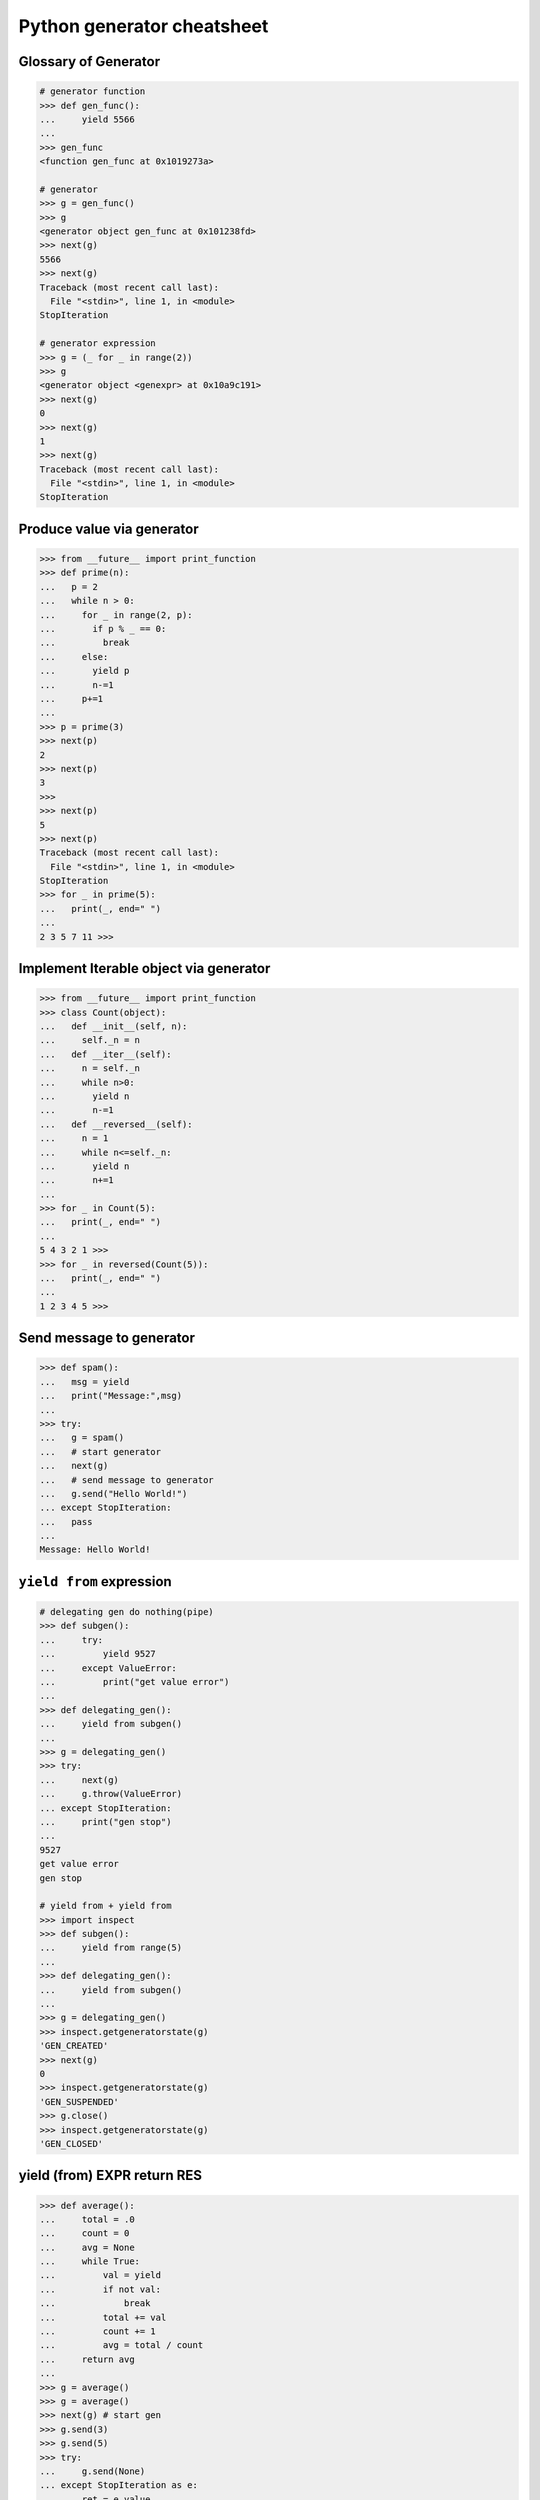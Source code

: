 ===========================
Python generator cheatsheet
===========================

Glossary of Generator
---------------------

.. code-block:: python

    # generator function
    >>> def gen_func():
    ...     yield 5566
    ...
    >>> gen_func
    <function gen_func at 0x1019273a>

    # generator
    >>> g = gen_func()
    >>> g
    <generator object gen_func at 0x101238fd>
    >>> next(g)
    5566
    >>> next(g)
    Traceback (most recent call last):
      File "<stdin>", line 1, in <module>
    StopIteration

    # generator expression
    >>> g = (_ for _ in range(2))
    >>> g
    <generator object <genexpr> at 0x10a9c191>
    >>> next(g)
    0
    >>> next(g)
    1
    >>> next(g)
    Traceback (most recent call last):
      File "<stdin>", line 1, in <module>
    StopIteration

Produce value via generator
---------------------------

.. code-block:: python

    >>> from __future__ import print_function
    >>> def prime(n):
    ...   p = 2
    ...   while n > 0:
    ...     for _ in range(2, p):
    ...       if p % _ == 0:
    ...         break
    ...     else:
    ...       yield p
    ...       n-=1
    ...     p+=1
    ...
    >>> p = prime(3)
    >>> next(p)
    2
    >>> next(p)
    3
    >>>
    >>> next(p)
    5
    >>> next(p)
    Traceback (most recent call last):
      File "<stdin>", line 1, in <module>
    StopIteration
    >>> for _ in prime(5):
    ...   print(_, end=" ")
    ...
    2 3 5 7 11 >>>

Implement Iterable object via generator
---------------------------------------

.. code-block:: python

    >>> from __future__ import print_function
    >>> class Count(object):
    ...   def __init__(self, n):
    ...     self._n = n
    ...   def __iter__(self):
    ...     n = self._n
    ...     while n>0:
    ...       yield n
    ...       n-=1
    ...   def __reversed__(self):
    ...     n = 1
    ...     while n<=self._n:
    ...       yield n
    ...       n+=1
    ...
    >>> for _ in Count(5):
    ...   print(_, end=" ")
    ...
    5 4 3 2 1 >>>
    >>> for _ in reversed(Count(5)):
    ...   print(_, end=" ")
    ...
    1 2 3 4 5 >>>

Send message to generator
-------------------------

.. code-block:: python

    >>> def spam():
    ...   msg = yield
    ...   print("Message:",msg)
    ...
    >>> try:
    ...   g = spam()
    ...   # start generator
    ...   next(g)
    ...   # send message to generator
    ...   g.send("Hello World!")
    ... except StopIteration:
    ...   pass
    ...
    Message: Hello World!

``yield from`` expression
---------------------------

.. code-block:: python

    # delegating gen do nothing(pipe)
    >>> def subgen():
    ...     try:
    ...         yield 9527
    ...     except ValueError:
    ...         print("get value error")
    ...
    >>> def delegating_gen():
    ...     yield from subgen()
    ...
    >>> g = delegating_gen()
    >>> try:
    ...     next(g)
    ...     g.throw(ValueError)
    ... except StopIteration:
    ...     print("gen stop")
    ...
    9527
    get value error
    gen stop

    # yield from + yield from
    >>> import inspect
    >>> def subgen():
    ...     yield from range(5)
    ...
    >>> def delegating_gen():
    ...     yield from subgen()
    ...
    >>> g = delegating_gen()
    >>> inspect.getgeneratorstate(g)
    'GEN_CREATED'
    >>> next(g)
    0
    >>> inspect.getgeneratorstate(g)
    'GEN_SUSPENDED'
    >>> g.close()
    >>> inspect.getgeneratorstate(g)
    'GEN_CLOSED'

yield (from) EXPR return RES
----------------------------

.. code-block:: python

    >>> def average():
    ...     total = .0
    ...     count = 0
    ...     avg = None
    ...     while True:
    ...         val = yield
    ...         if not val:
    ...             break
    ...         total += val
    ...         count += 1
    ...         avg = total / count
    ...     return avg
    ...
    >>> g = average()
    >>> g = average()
    >>> next(g) # start gen
    >>> g.send(3)
    >>> g.send(5)
    >>> try:
    ...     g.send(None)
    ... except StopIteration as e:
    ...     ret = e.value
    ...
    >>> ret
    4.0

    # yield from EXP return RES
    >>> def subgen():
    ...     yield 9527
    ...
    >>> def delegating_gen():
    ...     yield from subgen()
    ...     return 5566
    ...
    >>> try:
    ...     g = delegating_gen()
    ...     next(g)
    ...     next(g)
    ... except StopIteration as _e:
    ...     print(_e.value)
    ...
    9527
    5566

Generate sequences
------------------

.. code-block:: python

    # get a list via generator
    >>> def chain():
    ...     for _ in 'ab':
    ...         yield _
    ...     for _ in range(3):
    ...         yield _
    ...
    >>> a = list(chain())
    >>> a
    ['a', 'b', 0, 1, 2]
    # equivalent to
    >>> def chain():
    ...     yield from 'ab'
    ...     yield range(3)
    ...
    >>> a = list(chain())
    >>> a
    ['a', 'b', range(0, 3)]

What ``RES = yield from EXP`` actually do?
--------------------------------------------

.. code-block:: python

    # ref: pep380
    >>> def subgen():
    ...     for _ in range(3):
    ...         yield _
    ...
    >>> EXP = subgen()
    >>> def delegating_gen():
    ...   _i = iter(EXP)
    ...   try:
    ...     _y = next(_i)
    ...   except StopIteration as _e:
    ...     RES = _e.value
    ...   else:
    ...     while True:
    ...       _s = yield _y
    ...       try:
    ...         _y = _i.send(_s)
    ...       except StopIteration as _e:
    ...           RES = _e.value
    ...           break
    ...
    >>> g = delegating_gen()
    >>> next(g)
    0
    >>> next(g)
    1
    >>> next(g)
    2

    # equivalent to
    >>> EXP = subgen()
    >>> def delegating_gen():
    ...     RES = yield from EXP
    ...
    >>> g = delegating_gen()
    >>> next(g)
    0
    >>> next(g)
    1


``for _ in gen()`` simulate ``yield from``
-------------------------------------------

.. code-block:: python

    >>> def subgen(n):
    ...     for _ in range(n): yield _
    ...
    >>> def gen(n):
    ...     yield from subgen(n)
    ...
    >>> g = gen(3)
    >>> next(g)
    0
    >>> next(g)
    1

    # equal to

    >>> def gen(n):
    ...     for _ in subgen(n): yield _
    ...
    >>> g = gen(3)
    >>> next(g)
    0
    >>> next(g)
    1


Check generator type
--------------------

.. code-block:: python

    >>> from types import GeneratorType
    >>> def gen_func():
    ...     yield 5566
    ...
    >>> g = gen_func()
    >>> isinstance(g, GeneratorType)
    True
    >>> isinstance(123, GeneratorType)
    False

Check Generator State
---------------------

.. code-block:: python

    >>> import inspect
    >>> def gen_func():
    ...     yield 9527
    ...
    >>> g = gen_func()
    >>> inspect.getgeneratorstate(g)
    'GEN_CREATED'
    >>> next(g)
    9527
    >>> inspect.getgeneratorstate(g)
    'GEN_SUSPENDED'
    >>> g.close()
    >>> inspect.getgeneratorstate(g)
    'GEN_CLOSED'


Simple compiler
-----------------

.. code-block:: python

    # David Beazley - Generators: The Final Frontier

    import re
    import types
    from collections import namedtuple

    tokens = [
        r'(?P<NUMBER>\d+)',
        r'(?P<PLUS>\+)',
        r'(?P<MINUS>-)',
        r'(?P<TIMES>\*)',
        r'(?P<DIVIDE>/)',
        r'(?P<WS>\s+)']

    Token = namedtuple('Token', ['type', 'value'])
    lex = re.compile('|'.join(tokens))

    def tokenize(text):
        scan = lex.scanner(text)
        gen = (Token(m.lastgroup, m.group())
                for m in iter(scan.match, None) if m.lastgroup != 'WS')
        return gen


    class Node:
        _fields = []
        def __init__(self, *args):
            for attr, value in zip(self._fields, args):
                setattr(self, attr, value)

    class Number(Node):
        _fields = ['value']

    class BinOp(Node):
        _fields = ['op', 'left', 'right']

    def parse(toks):
        lookahead, current = next(toks, None), None

        def accept(*toktypes):
            nonlocal lookahead, current
            if lookahead and lookahead.type in toktypes:
                current, lookahead = lookahead, next(toks, None)
                return True

        def expr():
            left = term()
            while accept('PLUS', 'MINUS'):
                left = BinOp(current.value, left)
                left.right = term()
            return left

        def term():
            left = factor()
            while accept('TIMES', 'DIVIDE'):
                left = BinOp(current.value, left)
                left.right = factor()
            return left

        def factor():
            if accept('NUMBER'):
                return Number(int(current.value))
            else:
                raise SyntaxError()
        return expr()


    class NodeVisitor:
        def visit(self, node):
            stack = [self.genvisit(node)]
            ret = None
            while stack:
                try:
                    node = stack[-1].send(ret)
                    stack.append(self.genvisit(node))
                    ret = None
                except StopIteration as e:
                    stack.pop()
                    ret = e.value
            return ret

        def genvisit(self, node):
            ret = getattr(self, 'visit_' + type(node).__name__)(node)
            if isinstance(ret, types.GeneratorType):
                ret = yield from ret
            return ret

    class Evaluator(NodeVisitor):
        def visit_Number(self, node):
            return node.value

        def visit_BinOp(self, node):
            leftval = yield node.left
            rightval = yield node.right
            if node.op == '+':
                return leftval + rightval
            elif node.op == '-':
                return leftval - rightval
            elif node.op == '*':
                return leftval * rightval
            elif node.op == '/':
                return leftval / rightval

    def evaluate(exp):
        toks = tokenize(exp)
        tree = parse(toks)
        return Evaluator().visit(tree)


    exp = '2 * 3 + 5 / 2'
    print(evaluate(exp))
    exp = '+'.join([str(_) for _ in range(10000)])
    print(evaluate(exp))

output:

.. code-block:: bash

    python3 compiler.py
    8.5
    49995000


Context manager and generator
-----------------------------

.. code-block:: python

    >>> import contextlib
    >>> @contextlib.contextmanager
    ... def mylist():
    ...   try:
    ...     l = [1,2,3,4,5]
    ...     yield l
    ...   finally:
    ...     print("exit scope")
    ...
    >>> with mylist() as l:
    ...   print(l)
    ...
    [1, 2, 3, 4, 5]
    exit scope

What ``@contextmanager`` actually doing?
------------------------------------------

.. code-block:: python

    # ref: PyCon 2014 - David Beazley
    # define a context manager class
    class GeneratorCM(object):
        def __init__(self,gen):
            self._gen = gen
        def __enter__(self):
            return next(self._gen)
        def __exit__(self, *exc_info):
            try:
                if exc_info[0] is None:
                    next(self._gen)
                else:
                    self._gen.throw(*exc_info)
                raise RuntimeError
            except StopIteration:
                return True
            except:
                raise

    # define a decorator
    def contextmanager(func):
        def run(*a, **k):
            return GeneratorCM(func(*a, **k))
        return run

    # example of context manager
    @contextmanager
    def mylist():
        try:
            l=[1,2,3,4,5]
            yield l
        finally:
            print "exit scope"

    with mylist() as l:
        print l

output:

.. code-block:: console

    $ python ctx.py
    [1, 2, 3, 4, 5]
    exit scope


profile code block
-------------------

.. code-block:: python

    >>> import time
    >>> @contextmanager
    ... def profile(msg):
    ...     try:
    ...         s = time.time()
    ...         yield
    ...     finally:
    ...         e = time.time()
    ...         print('{} cost time: {}'.format(msg, e-s))
    ...
    >>> with profile('block1'):
    ...     time.sleep(1)
    ...
    block1 cost time: 1.00105595589
    >>> with profile('block2'):
    ...     time.sleep(3)
    ...
    block2 cost time: 3.00104284286


``yield from`` and ``__iter__``
--------------------------------

.. code-block:: python

    >>> class FakeGen:
    ...     def __iter__(self):
    ...         n = 0
    ...         while True:
    ...             yield n
    ...             n += 1
    ...     def __reversed__(self):
    ...         n = 9527
    ...         while True:
    ...            yield n
    ...            n -= 1
    ...
    >>> def spam():
    ...     yield from FakeGen()
    ...
    >>> s = spam()
    >>> next(s)
    0
    >>> next(s)
    1
    >>> next(s)
    2
    >>> next(s)
    3
    >>> def reversed_spam():
    ...     yield from reversed(FakeGen())
    ...
    >>> g = reversed_spam()
    >>> next(g)
    9527
    >>> next(g)
    9526
    >>> next(g)
    9525

``yield from == await`` expression
------------------------------------

.. code-block:: python

    # "await" include in pyhton3.5
    import asyncio
    import socket

    # set socket and event loop
    loop = asyncio.get_event_loop()
    host = 'localhost'
    port = 5566
    sock = socket.socket(socket.AF_INET, socket.SOCK_STREAM,0)
    sock.setsockopt(socket.SOL_SOCKET, socket.SO_REUSEADDR,1)
    sock.setblocking(False)
    sock.bind((host, port))
    sock.listen(10)

    @asyncio.coroutine
    def echo_server():
        while True:
            conn, addr = yield from loop.sock_accept(sock)
            loop.create_task(handler(conn))

    @asyncio.coroutine
    def handler(conn):
        while True:
            msg = yield from loop.sock_recv(conn, 1024)
            if not msg:
                break
            yield from loop.sock_sendall(conn, msg)
        conn.close()

    # equal to
    async def echo_server():
        while True:
            conn, addr = await loop.sock_accept(sock)
            loop.create_task(handler(conn))

    async def handler(conn):
        while True:
            msg = await loop.sock_recv(conn, 1024)
            if not msg:
                break
            await loop.sock_sendall(conn, msg)
        conn.close()

    loop.create_task(echo_server())
    loop.run_forever()

output: (bash 1)

.. code-block:: console

    $ nc localhost 5566
    Hello
    Hello


output: (bash 2)

.. code-block:: console

    $ nc localhost 5566
    World
    World


Closure in Python - using generator
-----------------------------------

.. code-block:: python

    # nonlocal version
    >>> def closure():
    ...     x = 5566
    ...     def inner_func():
    ...         nonlocal x
    ...         x += 1
    ...         return x
    ...     return inner_func
    ...
    >>> c = closure()
    >>> c()
    5567
    >>> c()
    5568
    >>> c()
    5569

    # class version
    >>> class Closure:
    ...     def __init__(self):
    ...         self._x = 5566
    ...     def __call__(self):
    ...         self._x += 1
    ...         return self._x
    ...
    >>> c = Closure()
    >>> c()
    5567
    >>> c()
    5568
    >>> c()
    5569

    # generator version (best)
    >>> def closure_gen():
    ...     x = 5566
    ...     while True:
    ...         x += 1
    ...         yield x
    ...
    >>> g = closure_gen()
    >>> next(g)
    5567
    >>> next(g)
    5568
    >>> next(g)
    5569


Implement a simple scheduler
----------------------------

.. code-block:: python

    # idea: write an event loop(scheduler)
    >>> def fib(n):
    ...   if n<=2:
    ...     return 1
    ...   return fib(n-1)+fib(n-2)
    ...
    >>> def g_fib(n):
    ...   for _ in range(1,n+1):
    ...     yield fib(_)
    ...
    >>> from collections import deque
    >>> t = [g_fib(3),g_fib(5)]
    >>> q = deque()
    >>> q.extend(t)
    >>> def run():
    ...   while q:
    ...     try:
    ...       t = q.popleft()
    ...       print(next(t))
    ...       q.append(t)
    ...     except StopIteration:
    ...       print("Task done")
    ...
    >>> run()
    1
    1
    1
    1
    2
    2
    Task done
    3
    5
    Task done

Simple round-robin with blocking
--------------------------------

.. code-block:: python

    # ref: PyCon 2015 - David Beazley
    # skill: using task and wait queue
    from collections import deque
    from select import select
    import socket

    tasks = deque()
    w_read = {}
    w_send = {}

    def run():
       while any([tasks,w_read,w_send]):
          while not tasks:
             # polling tasks
             can_r,can_s,_ = select(
                   w_read,w_send,[])
             for _r in can_r:
                tasks.append(w_read.pop(_r))
             for _w in can_s:
                tasks.append(w_send.pop(_w))
          try:
             task = tasks.popleft()
             why,what = next(task)
             if why == 'recv':
                w_read[what] = task
             elif why == 'send':
                w_send[what] = task
             else:
                raise RuntimeError
          except StopIteration:
             pass

    def server():
       host = ('localhost',5566)
       sock = socket.socket(socket.AF_INET, socket.SOCK_STREAM)
       sock.setsockopt(socket.SOL_SOCKET, socket.SO_REUSEADDR, 1)
       sock.bind(host)
       sock.listen(5)
       while True:
          # tell scheduler want block
          yield 'recv', sock
          conn,addr = sock.accept()
          tasks.append(client_handler(conn))

    def client_handler(conn):
       while True:
          # tell scheduler want block
          yield 'recv', conn
          msg = conn.recv(1024)
          if not msg:
             break
          # tell scheduler want block
          yield 'send', conn
          conn.send(msg)
       conn.close()

    tasks.append(server())
    run()

simple round-robin with blocking and non-blocking
-------------------------------------------------

.. code-block:: python

    # this method will cause blocking hunger
    from collections import deque
    from select import select
    import socket

    tasks = deque()
    w_read = {}
    w_send = {}

    def run():
       while any([tasks,w_read,w_send]):
          while not tasks:
             # polling tasks
             can_r,can_s,_ = select(
                   w_read,w_send,[])
             for _r in can_r:
                tasks.append(w_read.pop(_r))
             for _w in can_s:
                tasks.append(w_send.pop(_w))
          try:
             task = tasks.popleft()
             why,what = next(task)
             if why == 'recv':
                w_read[what] = task
             elif why == 'send':
                w_send[what] = task
             elif why == 'continue':
                print what
                tasks.append(task)
             else:
                raise RuntimeError
          except StopIteration:
             pass

    def fib(n):
       if n<=2:
          return 1
       return fib(n-1)+fib(n-2)

    def g_fib(n):
       for _ in range(1,n+1):
          yield 'continue', fib(_)
    tasks.append(g_fib(15))

    def server():
       host = ('localhost',5566)
       sock = socket.socket(socket.AF_INET, socket.SOCK_STREAM)
       sock.setsockopt(socket.SOL_SOCKET, socket.SO_REUSEADDR, 1)
       sock.bind(host)
       sock.listen(5)
       while True:
          yield 'recv', sock
          conn,addr = sock.accept()
          tasks.append(client_handler(conn))

    def client_handler(conn):
       while True:
          yield 'recv', conn
          msg = conn.recv(1024)
          if not msg:
             break
          yield 'send', conn
          conn.send(msg)
       conn.close()

    tasks.append(server())
    run()


Asynchronous Generators
------------------------

.. code-block:: python

    # PEP 525
    #
    # Need python-3.6 or above

    >>> import asyncio
    >>> async def slow_gen(n, t):
    ...     for _ in range(n):
    ...         await asyncio.sleep(t)
    ...         yield _
    ...
    >>> async def task(n):
    ...     async for _ in slow_gen(n, 0.1):
    ...         print(_)
    ...
    >>> loop = asyncio.get_event_loop()
    >>> loop.run_until_complete(task(3))
    0
    1
    2

Async generator get better performance than async iterator
------------------------------------------------------------

.. code-block:: python

    # Need python-3.6 or above

    >>> import time
    >>> import asyncio
    >>> class AsyncIter:
    ...     def __init__(self, n):
    ...         self._n = n
    ...     def __aiter__(self):
    ...         return self
    ...     async def __anext__(self):
    ...         _ = self._n
    ...         if self._n == 0:
    ...             raise StopAsyncIteration
    ...         self._n -= 1
    ...         return _
    ...
    >>> async def agen(n):
    ...     for i in range(n):
    ...         yield i
    ...
    >>> async def task_agen(n):
    ...     s = time.time()
    ...     async for _ in agen(n): pass
    ...     cost = time.time() - s
    ...     print(f"agen cost time: {cost}")
    ...
    >>> async def task_aiter(n):
    ...     s = time.time()
    ...     async for _ in AsyncIter(n): pass
    ...     cost = time.time() - s
    ...     print(f"aiter cost time: {cost}")
    ...
    >>> n = 10 ** 7
    >>> loop = asyncio.get_event_loop()
    >>> loop.run_until_complete(task_agen(n))
    agen cost time: 8.422431707382202
    >>> loop.run_until_complete(task_aiter(n))
    aiter cost time: 46.860727071762085


Asynchronous Comprehensions
---------------------------

.. code-block:: python

    # PEP 530
    #
    # Need python-3.6 or above

    >>> import asyncio
    >>> async def agen(n, t):
    ...     for _ in range(n):
    ...         await asyncio.sleep(t)
    ...         yield _
    >>> async def main():
    ...     ret = [_  async for _ in agen(5, 0.1)]
    ...     print(*ret)
    ...     ret = [_ async for _ in agen(5, 0.1) if _ < 3]
    ...     print(*ret)
    ...     ret = [_ if _ < 3 else -1 async for _ in agen(5, 0.1)]
    ...     print(*ret)
    ...     ret = {f'{_}': _ async for _ in agen(5, 0.1)}
    ...     print(ret)

    >>> loop.run_until_complete(main())
    0 1 2 3 4
    0 1 2
    0 1 2 -1 -1
    {'0': 0, '1': 1, '2': 2, '3': 3, '4': 4}

    # await in Comprehensions

    >>> async def foo(t):
    ...     await asyncio.sleep(t)
    ...     return "foo"
    ...
    >>> async def bar(t):
    ...     await asyncio.sleep(t)
    ...     return "bar"
    ...
    >>> async def baz(t):
    ...     await asyncio.sleep(t)
    ...     return "baz"
    ...
    >>> async def gen(*f, t=0.1):
    ...     for _ in f:
    ...         await asyncio.sleep(t)
    ...         yield _
    ...
    >>> async def await_simple_task():
    ...     ret = [await f(0.1) for f in [foo, bar]]
    ...     print(ret)
    ...     ret = {await f(0.1) for f in [foo, bar]}
    ...     print(ret)
    ...     ret = {f.__name__: await f(0.1) for f in [foo, bar]}
    ...     print(ret)
    ...
    >>> async def await_other_task():
    ...     ret = [await f(0.1) for f in [foo, bar] if await baz(1)]
    ...     print(ret)
    ...     ret = {await f(0.1) for f in [foo, bar] if await baz(1)}
    ...     print(ret)
    ...     ret = {f.__name__: await f(0.1) for f in [foo, bar] if await baz(1)}
    ...     print(ret)
    ...
    >>> async def await_aiter_task():
    ...     ret = [await f(0.1) async for f in gen(foo, bar)]
    ...     print(ret)
    ...     ret = {await f(0.1) async for f in gen(foo, bar)}
    ...     print(ret)
    ...     ret = {f.__name__: await f(0.1) async for f in gen(foo, bar)}
    ...     print(ret)
    ...     ret = [await f(0.1) async for f in gen(foo, bar) if await baz(1)]
    ...     print(ret)
    ...     ret = {await f(0.1) async for f in gen(foo, bar) if await baz(1)}
    ...     print(ret)
    ...     ret = {f.__name__: await f(0.1) async for f in gen(foo, bar) if await baz(1)}
    ...
    >>> import asyncio
    >>> asyncio.get_event_loop()
    >>> loop.run_until_complete(await_simple_task())
    ['foo', 'bar']
    {'bar', 'foo'}
    {'foo': 'foo', 'bar': 'bar'}
    >>> loop.run_until_complete(await_other_task())
    ['foo', 'bar']
    {'bar', 'foo'}
    {'foo': 'foo', 'bar': 'bar'}
    >>> loop.run_until_complete(await_gen_task())
    ['foo', 'bar']
    {'bar', 'foo'}
    {'foo': 'foo', 'bar': 'bar'}
    ['foo', 'bar']
    {'bar', 'foo'}
    {'foo': 'foo', 'bar': 'bar'}

